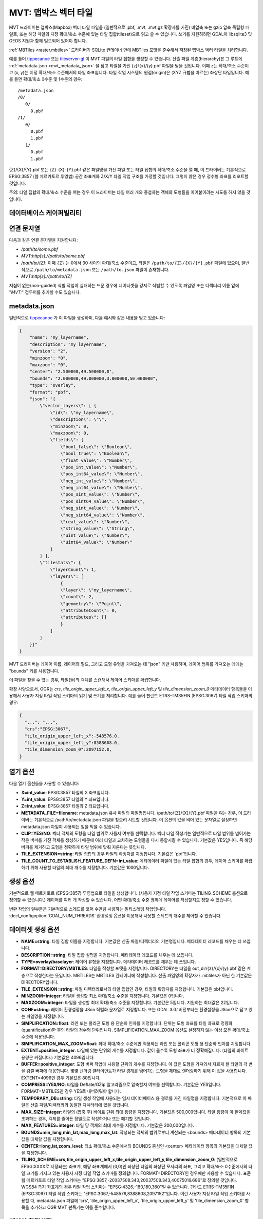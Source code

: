 .. _vector.mvt:

MVT: 맵박스 벡터 타일
========================

.. versionadded:: 2.3

.. shortname:: MVT

.. build_dependencies:: (쓰기 지원에 SQLite 및 GEOS 필요)

MVT 드라이버는 맵박스(Mapbox) 벡터 타일 파일을 (일반적으로 .pbf, .mvt, .mvt.gz 확장자를 가진) 비압축 또는 gzip 압축 독립형 파일로, 또는 해당 파일의 지정 확대/축소 수준에 있는 타일 집합(tileset)으로 읽고 쓸 수 있습니다. 쓰기를 지원하려면 GDAL이 libsqlite3 및 GEOS 지원과 함께 빌드되어 있어야 합니다.

:ref:`MBTiles <raster.mbtiles>` 드라이버가 SQLite 컨테이너 안에 MBTiles 포맷을 준수해서 저장된 맵박스 벡터 타일을 처리합니다.

예를 들어 `tippecanoe <https://github.com/mapbox/tippecanoe>`_ 또는 `tileserver-gl <https://github.com/klokantech/tileserver-gl>`_ 이 MVT 파일의 타일 집합을 생성할 수 있습니다. 산출 파일 계층(hierarchy)은 그 루트에 :ref:`metadata.json <mvt_metadata_json>` 을 담고 타일을 가진 {z}/{x}/{y}.pbf 파일을 담을 것입니다. 이때 z는 확대/축소 수준이고 (x, y)는 지정 확대/축소 수준에서의 타일 좌표입니다. 타일 작업 시스템의 원점(origin)은 (XYZ 규범을 따르는) 좌상단 타일입니다. 예를 들면 확대/축소 0수준 및 1수준의 경우:

::

   /metadata.json
   /0/
      0/
        0.pbf
   /1/
      0/
        0.pbf
        1.pbf
      1/
        0.pbf
        1.pbf

{Z}/{X}/{Y}.pbf 또는 {Z}-{X}-{Y}.pbf 같은 파일명을 가진 파일 또는 타일 집합의 확대/축소 수준을 열 때, 이 드라이버는 기본적으로 EPSG:3857 (웹 메르카토르 투영법) 공간 좌표계와 Z/X/Y 타일 작업 구조를 가정할 것입니다. 그렇지 않은 경우 정수형 좌표를 리포트할 것입니다.

주의: 타일 집합의 확대/축소 수준을 여는 경우 이 드라이버는 타일 여러 개와 중첩하는 객체의 도형들을 이어붙이려는 시도를 하지 않을 것입니다.

데이터베이스 케이퍼빌리티
-------------------

.. supports_create::

.. supports_georeferencing::

.. supports_virtualio::

연결 문자열
------------------

다음과 같은 연결 문자열을 지원합니다:

-  */path/to/some.pbf*

-  *MVT:http[s]://path/to/some.pbf*

-  */path/to/{Z}*:
   이때 ``{Z}`` 는 0에서 30 사이의 확대/축소 수준이고, 타일은 ``/path/to/{Z}/{X}/{Y}.pbf`` 파일에 있으며, 일반적으로 ``/path/to/metadata.json`` 또는 ``/path/to.json`` 파일이 존재합니다.

-  *MVT:http[s]://path/to/{Z]*

지침이 없는(non-guided) 식별 작업이 실패하는 드문 경우에 데이터셋을 강제로 식별할 수 있도록 파일명 또는 디렉터리 이름 앞에 "*MVT:*" 접두어를 추가할 수도 있습니다.

.. _mvt_metadata_json:

metadata.json
-------------

일반적으로 `tippecanoe <https://github.com/mapbox/tippecanoe>`_ 가 이 파일을 생성하며, 다음 예시와 같은 내용을 담고 있습니다:

.. code-block:: json

   {
       "name": "my_layername",
       "description": "my_layername",
       "version": "2",
       "minzoom": "0",
       "maxzoom": "0",
       "center": "2.500000,49.500000,0",
       "bounds": "2.000000,49.000000,3.000000,50.000000",
       "type": "overlay",
       "format": "pbf",
       "json": "{
           \"vector_layers\": [ {
               \"id\": \"my_layername\",
               \"description\": \"\",
               \"minzoom\": 0,
               \"maxzoom\": 0,
               \"fields\": {
                   \"bool_false\": \"Boolean\",
                   \"bool_true\": \"Boolean\",
                   \"float_value\": \"Number\",
                   \"pos_int_value\": \"Number\",
                   \"pos_int64_value\": \"Number\",
                   \"neg_int_value\": \"Number\",
                   \"neg_int64_value\": \"Number\",
                   \"pos_sint_value\": \"Number\",
                   \"pos_sint64_value\": \"Number\",
                   \"neg_sint_value\": \"Number\",
                   \"neg_sint64_value\": \"Number\",
                   \"real_value\": \"Number\",
                   \"string_value\": \"String\",
                   \"uint_value\": \"Number\",
                   \"uint64_value\": \"Number\"
               }
           } ],
           \"tilestats\": {
               \"layerCount\": 1,
               \"layers\": [
                   {
                   \"layer\": \"my_layername\",
                   \"count\": 2,
                   \"geometry\": \"Point\",
                   \"attributeCount\": 0,
                   \"attributes\": []
                   }
               ]
           }
       }}"
   }

MVT 드라이버는 레이어 이름, 레이어의 필드, 그리고 도형 유형을 가져오는 데 "json" 키만 사용하며, 레이어 범위를 가져오는 데에는 "bounds" 키를 사용합니다.

이 파일을 찾을 수 없는 경우, 타일(들)의 객체를 스캔해서 레이어 스키마를 확립합니다.

확장 사양으로서, OGR는 *crs*, *tile_origin_upper_left_x*, *tile_origin_upper_left_y* 및 *tile_dimension_zoom_0* 메타데이터 항목들을 이용해서 사용자 지정 타일 작업 스키마의 읽기 및 쓰기를 처리합니다. 예를 들어 핀란드 ETRS-TM35FIN (EPSG:3067) 타일 작업 스키마의 경우:

.. code-block:: json

   {
     "...": "...",
     "crs":"EPSG:3067",
     "tile_origin_upper_left_x":-548576.0,
     "tile_origin_upper_left_y":8388608.0,
     "tile_dimension_zoom_0":2097152.0,
   }

열기 옵션
---------------

다음 열기 옵션들을 사용할 수 있습니다:

-  **X=int_value**:
   EPSG:3857 타일의 X 좌표입니다.

-  **Y=int_value**:
   EPSG:3857 타일의 Y 좌표입니다.

-  **Z=int_value**:
   EPSG:3857 타일의 Z 좌표입니다.

-  **METADATA_FILE=filename**:
   metadata.json 유사 파일의 파일명입니다.
   /path/to/{Z}/{X}/{Y}.pbf 파일을 여는 경우, 이 드라이버는 기본적으로 /path/to/metadata.json 파일을 찾으려 시도할 것입니다. 이 옵션의 값을 비어 있는 문자열로 설정하면 metadata.json 파일이 사용되는 일을 막을 수 있습니다.

-  **CLIP=YES/NO**:
   벡터 객체의 도형을 타일 범위로 자를지 여부를 선택합니다. 벡터 타일 작성기는 일반적으로 타일 범위를 넘어가는 작은 버퍼를 가진 객체를 생성하기 때문에 여러 타일과 교차하는 도형들을 다시 통합시킬 수 있습니다. 기본값은 YES입니다. 즉 해당 버퍼를 제거하고 도형을 정확하게 타일 범위에 맞춰 자른다는 뜻입니다.

-  **TILE_EXTENSION=string**:
   타일 집합의 경우 타일의 확장자를 지정합니다. 기본값은 'pbf'입니다.

-  **TILE_COUNT_TO_ESTABLISH_FEATURE_DEFN=int_value**:
   메타데이터 파일이 없는 타일 집합의 경우, 레이어 스키마를 확립하기 위해 사용할 타일의 최대 개수를 지정합니다. 기본값은 1000입니다.

생성 옵션
---------------

기본적으로 웹 메르카토르 (EPSG:3857) 투영법으로 타일을 생성합니다. (사용자 지정 타일 작업 스키마는 TILING_SCHEME 옵션으로 정의할 수 있습니다.) 레이어를 여러 개 작성할 수 있습니다. 어떤 확대/축소 수준 범위에 레이어를 작성할지도 정할 수 있습니다.

변환 작업의 일부분은 기본적으로 스레드를 코어 수만큼 사용하는 멀티스레딩 작업입니다. :decl_configoption:`GDAL_NUM_THREADS` 환경설정 옵션을 이용해서 사용할 스레드의 개수를 제어할 수 있습니다.

데이터셋 생성 옵션
------------------------

-  **NAME=string**:
   타일 집합 이름을 지정합니다. 기본값은 산출 파일/디렉터리의 기본명입니다. 메타데이터 레코드를 채우는 데 쓰입니다.

-  **DESCRIPTION=string**:
   타일 집합 설명을 지정합니다. 메타데이터 레코드를 채우는 데 쓰입니다.

-  **TYPE=overlay/baselayer**:
   레이어 유형을 지정합니다. 메타데이터 레코드를 채우는 데 쓰입니다.

-  **FORMAT=DIRECTORY/MBTILES**:
   타일을 작성할 포맷을 지정합니다.
   DIRECTORY는 타일을 out_dir/{z}/{x}/{y}.pbf 같은 계층으로 작성한다는 뜻입니다.
   MBTILES는 MBTILES 컨테이너에 작성합니다.
   산출 파일명의 확장자가 .mbtiles가 아닌 한 기본값은 DIRECTORY입니다.

-  **TILE_EXTENSION=string**:
   파일 디렉터리로서의 타일 집합인 경우, 타일의 확장자를 지정합니다. 기본값은 pbf입니다.

-  **MINZOOM=integer**:
   타일을 생성할 최소 확대/축소 수준을 지정합니다. 기본값은 0입니다.

-  **MAXZOOM=integer**: 
   타일을 생성할 최대 확대/축소 수준을 지정합니다. 기본값은 5입니다. 지원하는 최대값은 22입니다.

-  **CONF=string**:
   레이어 환경설정을 JSon 직렬화 문자열로 지정합니다.
   또는 GDAL 3.0.1버전부터는 환경설정을 JSon으로 담고 있는 파일명을 지정합니다.

-  **SIMPLIFICATION=float**:
   라인 또는 폴리곤 도형 용 단순화 인자를 지정합니다. 단위는 도형 좌표를 타일 좌표로 정량화(quantification)한 후의 타일의 정수형 단위입니다. SIMPLIFICATION_MAX_ZOOM 옵션도 설정하지 않는 이상 모든 확대/축소 수준에 적용됩니다.

-  **SIMPLIFICATION_MAX_ZOOM=float**:
   최대 확대/축소 수준에만 적용되는 라인 또는 폴리곤 도형 용 단순화 인자를 지정합니다.

-  **EXTENT=positive_integer**:
   타일에 있는 단위의 개수를 지정합니다. 값이 클수록 도형 좌표가 더 정확해집니다. (타일의 바이트 용량은 커집니다.) 기본값은 4096입니다.

-  **BUFFER=positive_integer**:
   도형 버퍼 작업에 사용할 단위의 개수를 지정합니다. 이 값은 도형을 가져와서 자르게 될 타일의 각 변을 감쌀 버퍼에 대응합니다. 몇몇 렌더링 클라이언트가 타일 경계를 넘어가는 도형을 제대로 렌더링하기 위해 이 값을 사용합니다. EXTENT=4096인 경우 기본값은 80입니다.

-  **COMPRESS=YES/NO**:
   타일을 Deflate/GZip 알고리즘으로 압축할지 여부를 선택합니다. 기본값은 YES입니다. FORMAT=MBTILES인 경우 YES로 내버려둬야 합니다.

-  **TEMPORARY_DB=string**:
   타일 생성 작업에 사용되는 임시 데이터베이스 용 경로를 가진 파일명을 지정합니다. 기본적으로 이 파일은 산출 파일/디렉터리와 동일한 디렉터리에 있을 것입니다.

-  **MAX_SIZE=integer**:
   타일의 (압축 후) 바이트 단위 최대 용량을 지정합니다. 기본값은 500,000입니다. 타일 용량이 이 한계값을 초과하는 경우, 객체를 줄어든 정밀도로 작성하거나 또는 폐기할 것입니다.

-  **MAX_FEATURES=integer**:
   타일 당 객체의 최대 개수를 지정합니다. 기본값은 200,000입니다.

-  **BOUNDS=min_long,min_lat,max_long,max_lat**:
   작성되는 객체의 범위로부터 계산되는 <bounds> 메타데이터 항목의 기본값을 대체할 값을 지정합니다.

-  **CENTER=long,lat,zoom_level**:
   최소 확대/축소 수준에서의 BOUNDS 중심인 <center> 메타데이터 항목의 기본값을 대체할 값을 지정합니다.

-  **TILING_SCHEME=crs,tile_origin_upper_left_x,tile_origin_upper_left_y,tile_dimension_zoom_0**:
   (일반적으로 EPSG:XXXX로 지정되는) 좌표계, 해당 좌표계에서 (0,0)인 좌상단 타일의 좌상단 모서리의 좌표, 그리고 확대/축소 0수준에서의 타일 크기를 가지고 있는 사용자 지정 타일 작업 스키마를 정의합니다.
   FORMAT=DIRECTORY인 경우에만 사용할 수 있습니다.
   표준 웹 메르카토르 타일 작업 스키마는 "EPSG:3857,-20037508.343,20037508.343,40075016.686"로 정의될 것입니다.
   WGS84 측지 좌표계의 경우 타일 작업 스키마는 "EPSG:4326,-180,180,360"일 수 있습니다.
   핀란드 ETRS-TM35FIN (EPSG:3067) 타일 작업 스키마는 "EPSG:3067,-548576,8388608,2097152"입니다.
   이런 사용자 지정 타일 작업 스키마를 사용할 때, metadata.json 파일에 'crs', 'tile_origin_upper_left_x', 'tile_origin_upper_left_y' 및 'tile_dimension_zoom_0' 항목을 추가하고 OGR MVT 판독기는 이를 준수합니다.

레이어 환경설정
-------------------

앞에서 언급했던 CONF 데이터셋 생성 옵션의 값을 다음과 같은 JSon 직렬화 문서인 문자열로 설정할 수 있습니다:

.. code-block:: json

           {
               "boundaries_lod0": {
                   "target_name": "boundaries",
                   "description": "Country boundaries",
                   "minzoom": 0,
                   "maxzoom": 2
               },
               "boundaries_lod1": {
                   "target_name": "boundaries",
                   "minzoom": 3,
                   "maxzoom": 5
               }
           }

*boundaries_lod0* 및 *boundaries_lod1* 이 대상 MVT 데이터셋으로 생성되는 OGR 레이어의 이름입니다. 이 레이어들은 대상 MVT 레이어 *boundaries*로 매핑됩니다.

ogr2ogr 사용례에서 사용하기 불편하긴 하지만, 다음 레이어 생성 옵션으로도 동일한 습성을 얻을 수 있습니다.

레이어 생성 옵션
----------------------

-  **MINZOOM=integer**:
   타일을 생성할 최소 확대/축소 수준을 지정합니다. 기본값은 데이터셋 생성 옵션 MINZOOM의 값입니다.

-  **MAXZOOM=integer**:
   타일을 생성할 최대 확대/축소 수준을 지정합니다. 기본값은 데이터셋 생성 옵션 MAXZOOM의 값입니다.
   지원하는 최대값은 22입니다.

-  **NAME=string**:
   대상 레이어 이름을 지정합니다. 기본값은 소스 레이어 이름이지만, OGR 레이어 여러 개를 대상 단일 MVT 레이어로 매핑시키기 위해 대체할 수 있습니다. 이 옵션의 전형적인 사용례는 상호배타적인 확대/축소 수준 범위에 서로 다른 OGR 레이어를 생성하는 것입니다.

-  **DESCRIPTION=string**:
   레이어의 설명을 지정합니다.

예시
--------

::

   ogrinfo MVT:https://free.tilehosting.com/data/v3/1 -oo tile_extension="pbf.pict?key=${YOUR_KEY}" --debug on -oo metadata_file="https://free.tilehosting.com/data/v3.json?key=${YOUR_KEY}"

::

   ogr2ogr -f MVT mytileset source.gpkg -dsco MAXZOOM=10

참고
----

-  `맵박스 벡터 타일 사양 <https://github.com/mapbox/vector-tile-spec>`_

-  :ref:`MBTiles <raster.mbtiles>` 드라이버

-  `tippecanoe <https://github.com/mapbox/tippecanoe>`_:
   GeoJSON, Geobuf, 또는 CSV 객체의 대용량 (또는 소용량) 집합(collection)으로부터 벡터 타일 집합을 작성합니다.

-  `맵박스 벡터 타일을 처리하는 도구 링크 <https://github.com/mapbox/awesome-vector-tiles>`_

